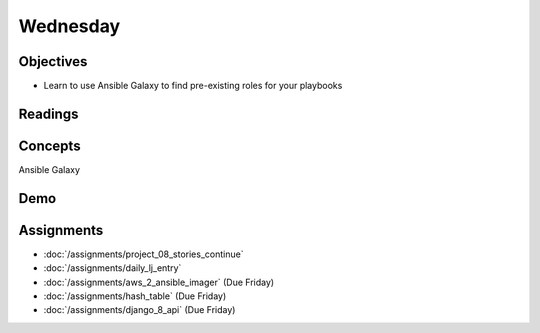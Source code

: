 .. slideconf::
    :autoslides: False

*********
Wednesday
*********

.. slide:: Course Presentations
    :level: 1

    This document contains no slides.

Objectives
==========

* Learn to use Ansible Galaxy to find pre-existing roles for your playbooks

Readings
========


Concepts
========

Ansible Galaxy

Demo
====


Assignments
===========

* :doc:`/assignments/project_08_stories_continue`
* :doc:`/assignments/daily_lj_entry`
* :doc:`/assignments/aws_2_ansible_imager` (Due Friday)
* :doc:`/assignments/hash_table` (Due Friday)
* :doc:`/assignments/django_8_api` (Due Friday)

